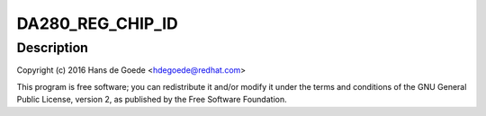 .. -*- coding: utf-8; mode: rst -*-
.. src-file: drivers/iio/accel/da280.c

.. _`da280_reg_chip_id`:

DA280_REG_CHIP_ID
=================

.. c:function::  DA280_REG_CHIP_ID()

    axis accelerometer and IIO driver for the MiraMEMS DA226 2-axis accelerometer

.. _`da280_reg_chip_id.description`:

Description
-----------

Copyright (c) 2016 Hans de Goede <hdegoede@redhat.com>

This program is free software; you can redistribute it and/or modify it
under the terms and conditions of the GNU General Public License,
version 2, as published by the Free Software Foundation.

.. This file was automatic generated / don't edit.

